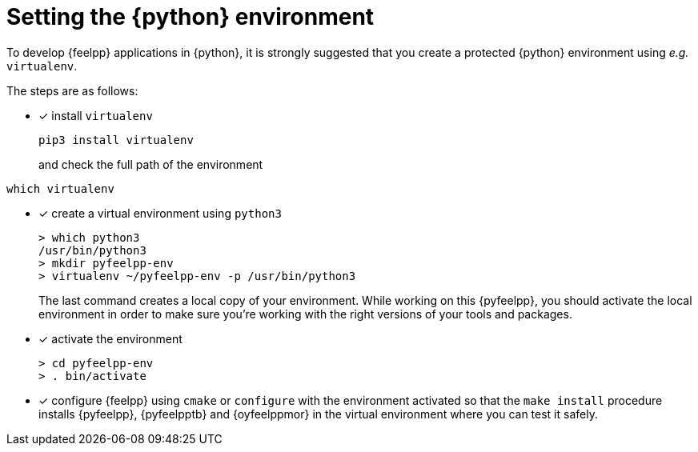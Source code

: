 = Setting the {python} environment

To develop {feelpp} applications in {python}, it is strongly suggested that you create a protected {python} environment using _e.g._ `virtualenv`.

The steps are as follows:

* [x] install `virtualenv`
+
----
pip3 install virtualenv
----
and check the full path of the environment
----
which virtualenv
----
* [x] create a virtual environment using `python3`
+
----
> which python3
/usr/bin/python3
> mkdir pyfeelpp-env
> virtualenv ~/pyfeelpp-env -p /usr/bin/python3
----
The last command creates a local copy of your environment. While working on this {pyfeelpp}, you should activate the local environment in order to make sure you're working with the right versions of your tools and packages.
* [x] activate the environment
+
----
> cd pyfeelpp-env
> . bin/activate
----
* [x] configure {feelpp} using `cmake` or `configure` with the environment activated so that the `make install` procedure installs {pyfeelpp}, {pyfeelpptb} and {oyfeelppmor} in the virtual environment where you can test it safely.
